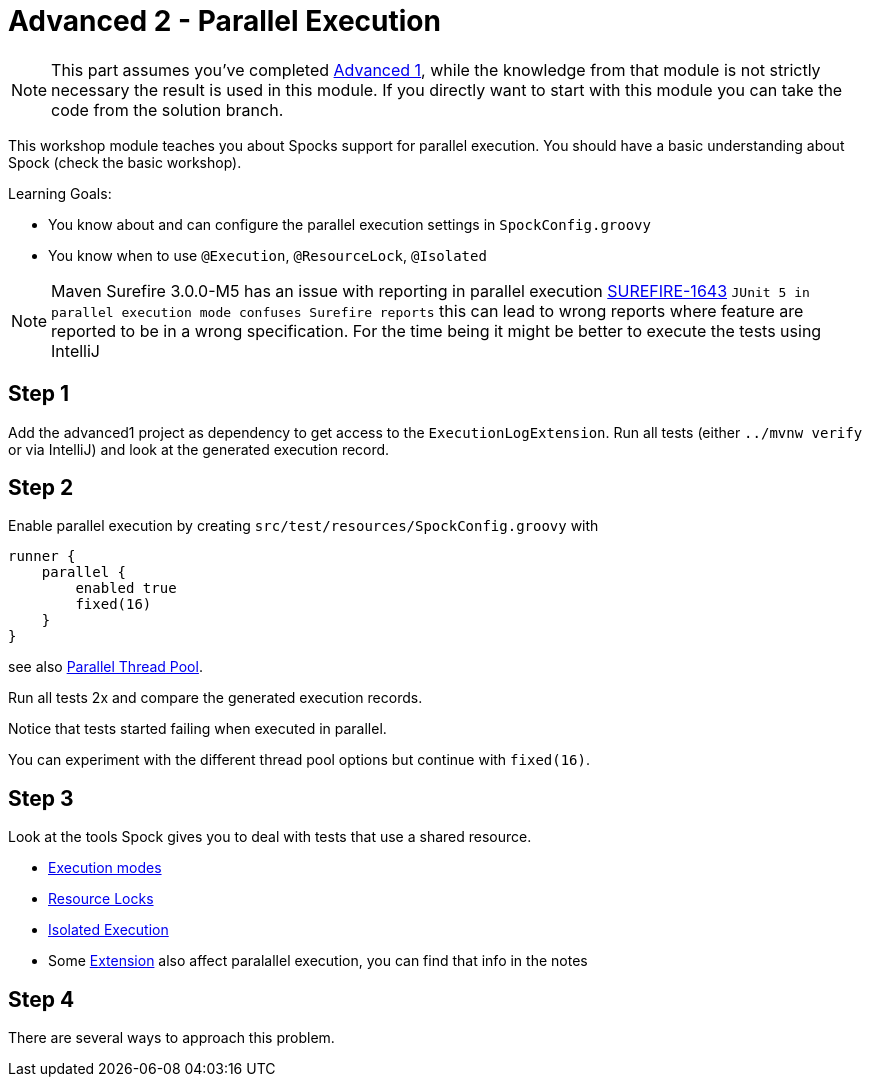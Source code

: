 = Advanced 2 - Parallel Execution

NOTE: This part assumes you've completed <<_advanced1.adoc#_advanced1, Advanced 1>>,
      while the knowledge from that module is not strictly necessary the result is used in this module.
      If you directly want to start with this module you can take the code from the solution branch.


This workshop module teaches you about Spocks support for parallel execution.
You should have a basic understanding about Spock (check the basic workshop).

Learning Goals:

* You know about and can configure the parallel execution settings in `SpockConfig.groovy`
* You know when to use `@Execution`, `@ResourceLock`, `@Isolated`


NOTE: Maven Surefire 3.0.0-M5 has an issue with reporting in parallel execution https://issues.apache.org/jira/browse/SUREFIRE-1643[SUREFIRE-1643]
      `JUnit 5 in parallel execution mode confuses Surefire reports`
      this can lead to wrong reports where feature are reported to be in a wrong specification.
      For the time being it might be better to execute the tests using IntelliJ

== Step 1

Add the advanced1 project as dependency to get access to the `ExecutionLogExtension`.
Run all tests (either `../mvnw verify` or via IntelliJ) and look at the generated execution record.

== Step 2

Enable parallel execution by creating `src/test/resources/SpockConfig.groovy` with

[source,groovy]
----
runner {
    parallel {
        enabled true
        fixed(16)
    }
}
----

see also http://spockframework.org/spock/docs/2.0-M4/parallel_execution.html#parallel-thread-pool[Parallel Thread Pool].

Run all tests 2x and compare the generated execution records.

Notice that tests started failing when executed in parallel.

You can experiment with the different thread pool options but continue with `fixed(16)`.

== Step 3
Look at the tools Spock gives you to deal with tests that use a shared resource.

* http://spockframework.org/spock/docs/2.0-M4/parallel_execution.html#execution-modes[Execution modes]
* http://spockframework.org/spock/docs/2.0-M4/parallel_execution.html#_resource_locks[Resource Locks]
* http://spockframework.org/spock/docs/2.0-M4/parallel_execution.html#_isolated_execution[Isolated Execution]
* Some http://spockframework.org/spock/docs/2.0-M4/extensions.html[Extension] also affect paralallel execution, you can find that info in the notes

== Step 4
There are several ways to approach this problem.
